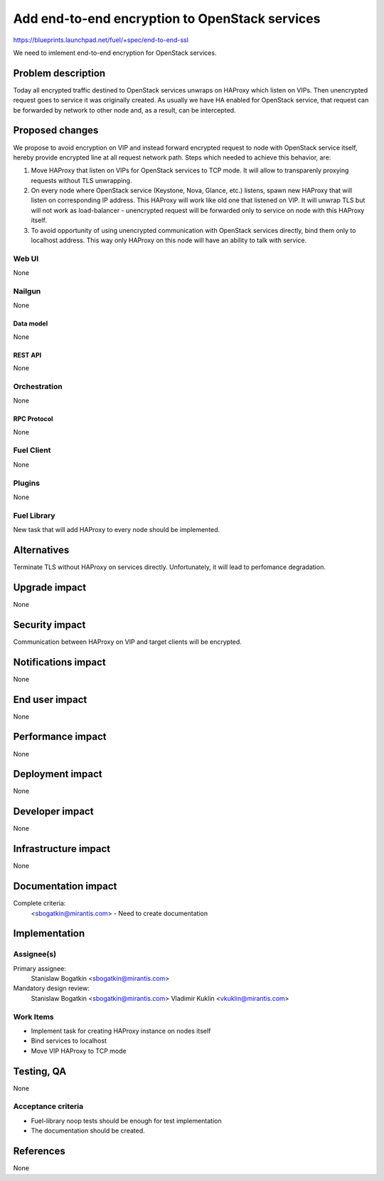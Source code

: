 ..
 This work is licensed under a Creative Commons Attribution 3.0 Unported
 License.

 http://creativecommons.org/licenses/by/3.0/legalcode

===============================================
Add end-to-end encryption to OpenStack services
===============================================

https://blueprints.launchpad.net/fuel/+spec/end-to-end-ssl

We need to imlement end-to-end encryption for OpenStack services.

--------------------
Problem description
--------------------

Today all encrypted traffic destined to OpenStack services unwraps on
HAProxy which listen on VIPs. Then unencrypted request goes to service
it was originally created. As usually we have HA enabled for OpenStack
service, that request can be forwarded by network to other node and,
as a result, can be intercepted.

----------------
Proposed changes
----------------

We propose to avoid encryption on VIP and instead forward encrypted request
to node with OpenStack service itself, hereby provide encrypted line at all
request network path. Steps which needed to achieve this behavior, are:

1. Move HAProxy that listen on VIPs for OpenStack services to TCP mode. It will
   allow to transparenly proxying requests without TLS unwrapping.

2. On every node where OpenStack service (Keystone, Nova, Glance, etc.)
   listens, spawn new HAProxy that will listen on corresponding IP address.
   This HAProxy will work like old one that listened on VIP. It will unwrap TLS
   but will not work as load-balancer - unencrypted request will be forwarded
   only to service on node with this HAProxy itself.

3. To avoid opportunity of using unencrypted communication with OpenStack
   services directly, bind them only to localhost address. This way only
   HAProxy on this node will have an ability to talk with service.

Web UI
======

None

Nailgun
=======

None

Data model
----------

None

REST API
--------

None

Orchestration
=============

None

RPC Protocol
------------

None

Fuel Client
===========

None

Plugins
=======

None

Fuel Library
============

New task that will add HAProxy to every node should be implemented.

------------
Alternatives
------------

Terminate TLS without HAProxy on services directly. Unfortunately, it will
lead to perfomance degradation.

--------------
Upgrade impact
--------------

None

---------------
Security impact
---------------

Communication between HAProxy on VIP and target clients will be encrypted.

--------------------
Notifications impact
--------------------

None

---------------
End user impact
---------------

None

------------------
Performance impact
------------------

None

-----------------
Deployment impact
-----------------

None

----------------
Developer impact
----------------

None

---------------------
Infrastructure impact
---------------------

None

--------------------
Documentation impact
--------------------

Complete criteria:
   <sbogatkin@mirantis.com> - Need to create documentation

--------------
Implementation
--------------

Assignee(s)
===========

Primary assignee:
  Stanislaw Bogatkin <sbogatkin@mirantis.com>

Mandatory design review:
  Stanislaw Bogatkin <sbogatkin@mirantis.com>
  Vladimir Kuklin <vkuklin@mirantis.com>

Work Items
==========

* Implement task for creating HAProxy instance on nodes itself

* Bind services to localhost

* Move VIP HAProxy to TCP mode

------------
Testing, QA
------------

None

Acceptance criteria
===================

* Fuel-library noop tests should be enough for test implementation

* The documentation should be created.

----------
References
----------

None
